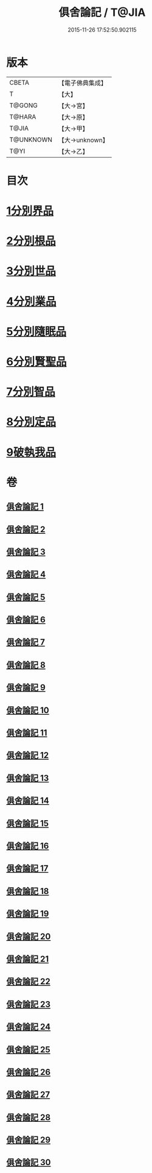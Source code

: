 #+TITLE: 俱舍論記 / T@JIA
#+DATE: 2015-11-26 17:52:50.902115
* 版本
 |     CBETA|【電子佛典集成】|
 |         T|【大】     |
 |    T@GONG|【大→宮】   |
 |    T@HARA|【大→原】   |
 |     T@JIA|【大→甲】   |
 | T@UNKNOWN|【大→unknown】|
 |      T@YI|【大→乙】   |

* 目次
* [[file:KR6l0034_001.txt::001-0001a6][1分別界品]]
* [[file:KR6l0034_003.txt::003-0055c19][2分別根品]]
* [[file:KR6l0034_008.txt::008-0148a5][3分別世品]]
* [[file:KR6l0034_013.txt::013-0200b5][4分別業品]]
* [[file:KR6l0034_019.txt::019-0291a5][5分別隨眠品]]
* [[file:KR6l0034_022.txt::022-0332c5][6分別賢聖品]]
* [[file:KR6l0034_026.txt::026-0383b10][7分別智品]]
* [[file:KR6l0034_028.txt::028-0417a23][8分別定品]]
* [[file:KR6l0034_029.txt::0438c15][9破執我品]]
* 卷
** [[file:KR6l0034_001.txt][俱舍論記 1]]
** [[file:KR6l0034_002.txt][俱舍論記 2]]
** [[file:KR6l0034_003.txt][俱舍論記 3]]
** [[file:KR6l0034_004.txt][俱舍論記 4]]
** [[file:KR6l0034_005.txt][俱舍論記 5]]
** [[file:KR6l0034_006.txt][俱舍論記 6]]
** [[file:KR6l0034_007.txt][俱舍論記 7]]
** [[file:KR6l0034_008.txt][俱舍論記 8]]
** [[file:KR6l0034_009.txt][俱舍論記 9]]
** [[file:KR6l0034_010.txt][俱舍論記 10]]
** [[file:KR6l0034_011.txt][俱舍論記 11]]
** [[file:KR6l0034_012.txt][俱舍論記 12]]
** [[file:KR6l0034_013.txt][俱舍論記 13]]
** [[file:KR6l0034_014.txt][俱舍論記 14]]
** [[file:KR6l0034_015.txt][俱舍論記 15]]
** [[file:KR6l0034_016.txt][俱舍論記 16]]
** [[file:KR6l0034_017.txt][俱舍論記 17]]
** [[file:KR6l0034_018.txt][俱舍論記 18]]
** [[file:KR6l0034_019.txt][俱舍論記 19]]
** [[file:KR6l0034_020.txt][俱舍論記 20]]
** [[file:KR6l0034_021.txt][俱舍論記 21]]
** [[file:KR6l0034_022.txt][俱舍論記 22]]
** [[file:KR6l0034_023.txt][俱舍論記 23]]
** [[file:KR6l0034_024.txt][俱舍論記 24]]
** [[file:KR6l0034_025.txt][俱舍論記 25]]
** [[file:KR6l0034_026.txt][俱舍論記 26]]
** [[file:KR6l0034_027.txt][俱舍論記 27]]
** [[file:KR6l0034_028.txt][俱舍論記 28]]
** [[file:KR6l0034_029.txt][俱舍論記 29]]
** [[file:KR6l0034_030.txt][俱舍論記 30]]
